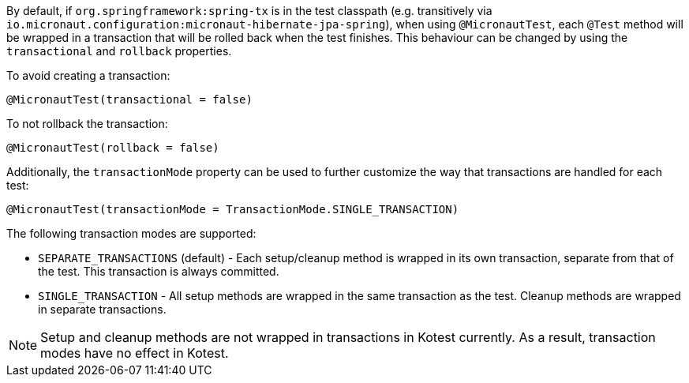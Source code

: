 By default, if `org.springframework:spring-tx` is in the test classpath (e.g. transitively via
`io.micronaut.configuration:micronaut-hibernate-jpa-spring`), when using `@MicronautTest`, each `@Test` method will be
wrapped in a transaction that will be rolled back when the test finishes. This behaviour can be changed by using the
`transactional` and `rollback` properties.

To avoid creating a transaction:

```java
@MicronautTest(transactional = false)
```

To not rollback the transaction:

```java
@MicronautTest(rollback = false)
```

Additionally, the `transactionMode` property can be used to further customize the way that transactions are handled for
each test:

```java
@MicronautTest(transactionMode = TransactionMode.SINGLE_TRANSACTION)
```

The following transaction modes are supported:

* `SEPARATE_TRANSACTIONS` (default) - Each setup/cleanup method is wrapped in its own transaction, separate from that of
  the test. This transaction is always committed.
* `SINGLE_TRANSACTION` - All setup methods are wrapped in the same transaction as the test. Cleanup methods are wrapped
  in separate transactions.

NOTE: Setup and cleanup methods are not wrapped in transactions in Kotest currently. As a result, transaction modes have
no effect in Kotest.